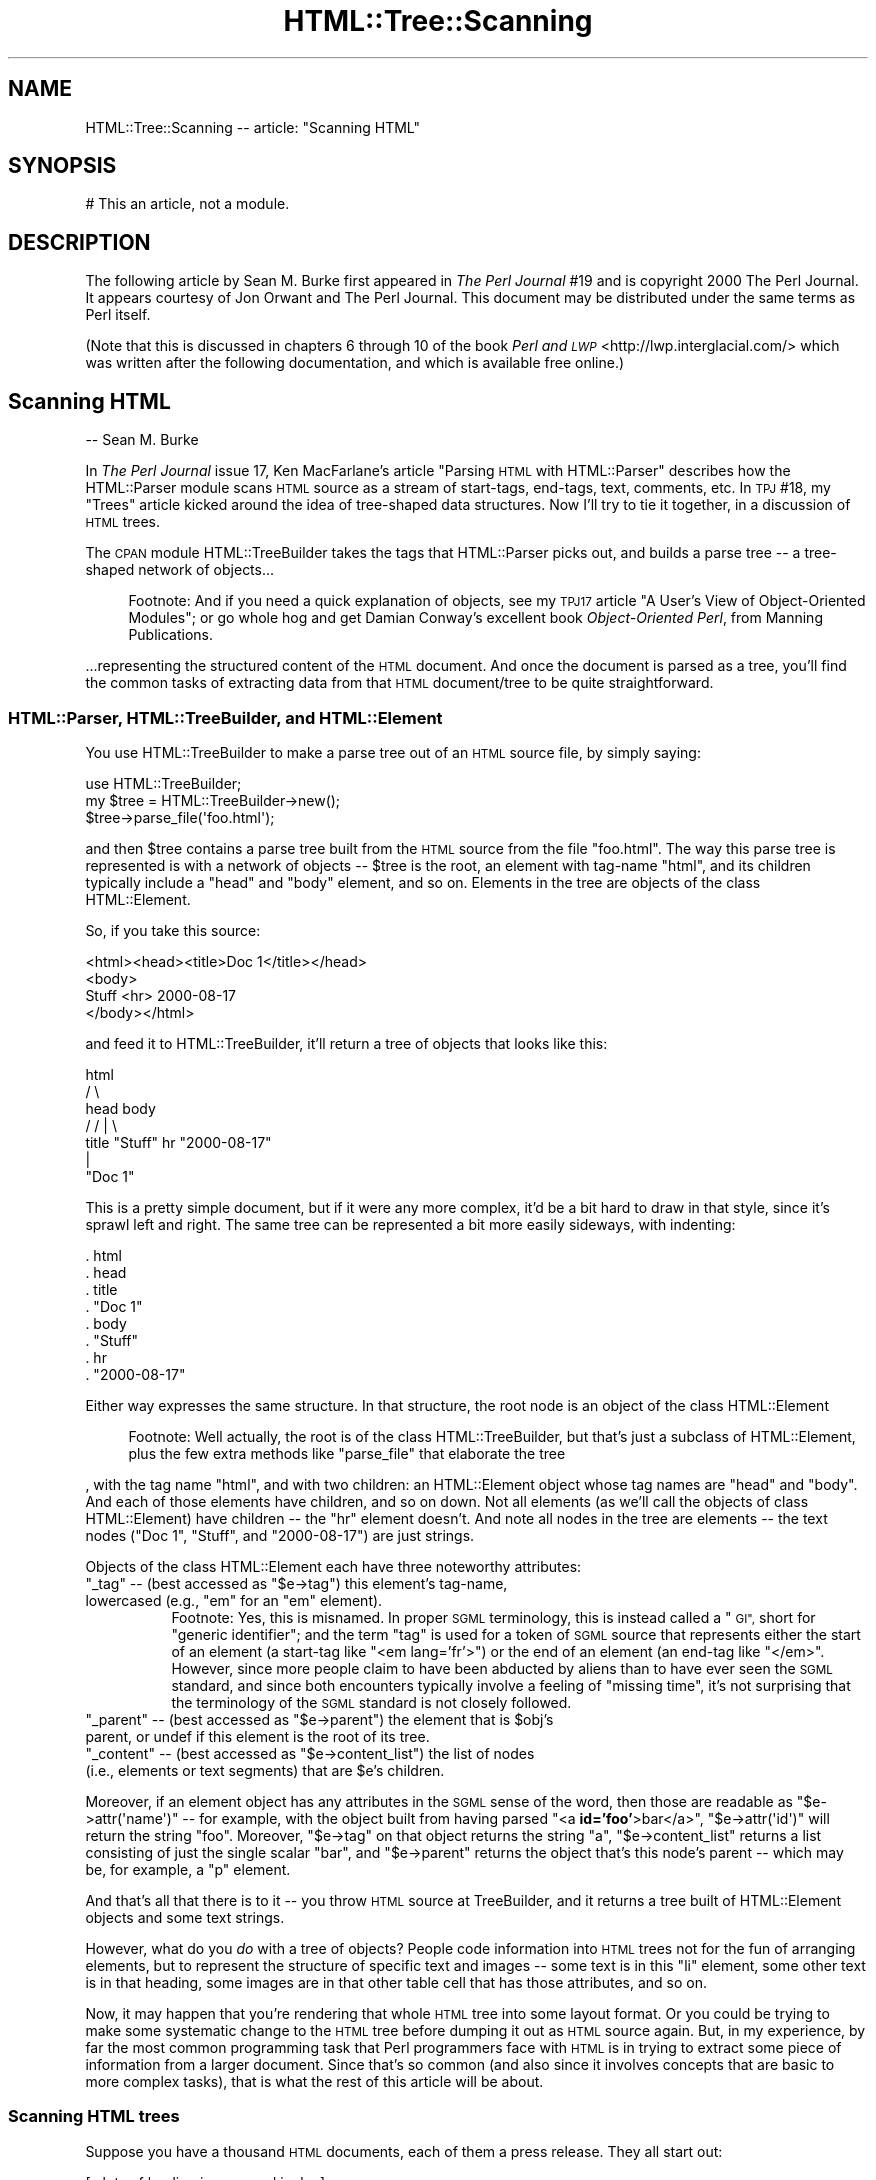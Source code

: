 .\" Automatically generated by Pod::Man 4.14 (Pod::Simple 3.42)
.\"
.\" Standard preamble:
.\" ========================================================================
.de Sp \" Vertical space (when we can't use .PP)
.if t .sp .5v
.if n .sp
..
.de Vb \" Begin verbatim text
.ft CW
.nf
.ne \\$1
..
.de Ve \" End verbatim text
.ft R
.fi
..
.\" Set up some character translations and predefined strings.  \*(-- will
.\" give an unbreakable dash, \*(PI will give pi, \*(L" will give a left
.\" double quote, and \*(R" will give a right double quote.  \*(C+ will
.\" give a nicer C++.  Capital omega is used to do unbreakable dashes and
.\" therefore won't be available.  \*(C` and \*(C' expand to `' in nroff,
.\" nothing in troff, for use with C<>.
.tr \(*W-
.ds C+ C\v'-.1v'\h'-1p'\s-2+\h'-1p'+\s0\v'.1v'\h'-1p'
.ie n \{\
.    ds -- \(*W-
.    ds PI pi
.    if (\n(.H=4u)&(1m=24u) .ds -- \(*W\h'-12u'\(*W\h'-12u'-\" diablo 10 pitch
.    if (\n(.H=4u)&(1m=20u) .ds -- \(*W\h'-12u'\(*W\h'-8u'-\"  diablo 12 pitch
.    ds L" ""
.    ds R" ""
.    ds C` ""
.    ds C' ""
'br\}
.el\{\
.    ds -- \|\(em\|
.    ds PI \(*p
.    ds L" ``
.    ds R" ''
.    ds C`
.    ds C'
'br\}
.\"
.\" Escape single quotes in literal strings from groff's Unicode transform.
.ie \n(.g .ds Aq \(aq
.el       .ds Aq '
.\"
.\" If the F register is >0, we'll generate index entries on stderr for
.\" titles (.TH), headers (.SH), subsections (.SS), items (.Ip), and index
.\" entries marked with X<> in POD.  Of course, you'll have to process the
.\" output yourself in some meaningful fashion.
.\"
.\" Avoid warning from groff about undefined register 'F'.
.de IX
..
.nr rF 0
.if \n(.g .if rF .nr rF 1
.if (\n(rF:(\n(.g==0)) \{\
.    if \nF \{\
.        de IX
.        tm Index:\\$1\t\\n%\t"\\$2"
..
.        if !\nF==2 \{\
.            nr % 0
.            nr F 2
.        \}
.    \}
.\}
.rr rF
.\"
.\" Accent mark definitions (@(#)ms.acc 1.5 88/02/08 SMI; from UCB 4.2).
.\" Fear.  Run.  Save yourself.  No user-serviceable parts.
.    \" fudge factors for nroff and troff
.if n \{\
.    ds #H 0
.    ds #V .8m
.    ds #F .3m
.    ds #[ \f1
.    ds #] \fP
.\}
.if t \{\
.    ds #H ((1u-(\\\\n(.fu%2u))*.13m)
.    ds #V .6m
.    ds #F 0
.    ds #[ \&
.    ds #] \&
.\}
.    \" simple accents for nroff and troff
.if n \{\
.    ds ' \&
.    ds ` \&
.    ds ^ \&
.    ds , \&
.    ds ~ ~
.    ds /
.\}
.if t \{\
.    ds ' \\k:\h'-(\\n(.wu*8/10-\*(#H)'\'\h"|\\n:u"
.    ds ` \\k:\h'-(\\n(.wu*8/10-\*(#H)'\`\h'|\\n:u'
.    ds ^ \\k:\h'-(\\n(.wu*10/11-\*(#H)'^\h'|\\n:u'
.    ds , \\k:\h'-(\\n(.wu*8/10)',\h'|\\n:u'
.    ds ~ \\k:\h'-(\\n(.wu-\*(#H-.1m)'~\h'|\\n:u'
.    ds / \\k:\h'-(\\n(.wu*8/10-\*(#H)'\z\(sl\h'|\\n:u'
.\}
.    \" troff and (daisy-wheel) nroff accents
.ds : \\k:\h'-(\\n(.wu*8/10-\*(#H+.1m+\*(#F)'\v'-\*(#V'\z.\h'.2m+\*(#F'.\h'|\\n:u'\v'\*(#V'
.ds 8 \h'\*(#H'\(*b\h'-\*(#H'
.ds o \\k:\h'-(\\n(.wu+\w'\(de'u-\*(#H)/2u'\v'-.3n'\*(#[\z\(de\v'.3n'\h'|\\n:u'\*(#]
.ds d- \h'\*(#H'\(pd\h'-\w'~'u'\v'-.25m'\f2\(hy\fP\v'.25m'\h'-\*(#H'
.ds D- D\\k:\h'-\w'D'u'\v'-.11m'\z\(hy\v'.11m'\h'|\\n:u'
.ds th \*(#[\v'.3m'\s+1I\s-1\v'-.3m'\h'-(\w'I'u*2/3)'\s-1o\s+1\*(#]
.ds Th \*(#[\s+2I\s-2\h'-\w'I'u*3/5'\v'-.3m'o\v'.3m'\*(#]
.ds ae a\h'-(\w'a'u*4/10)'e
.ds Ae A\h'-(\w'A'u*4/10)'E
.    \" corrections for vroff
.if v .ds ~ \\k:\h'-(\\n(.wu*9/10-\*(#H)'\s-2\u~\d\s+2\h'|\\n:u'
.if v .ds ^ \\k:\h'-(\\n(.wu*10/11-\*(#H)'\v'-.4m'^\v'.4m'\h'|\\n:u'
.    \" for low resolution devices (crt and lpr)
.if \n(.H>23 .if \n(.V>19 \
\{\
.    ds : e
.    ds 8 ss
.    ds o a
.    ds d- d\h'-1'\(ga
.    ds D- D\h'-1'\(hy
.    ds th \o'bp'
.    ds Th \o'LP'
.    ds ae ae
.    ds Ae AE
.\}
.rm #[ #] #H #V #F C
.\" ========================================================================
.\"
.IX Title "HTML::Tree::Scanning 3"
.TH HTML::Tree::Scanning 3 "2024-11-10" "perl v5.34.0" "User Contributed Perl Documentation"
.\" For nroff, turn off justification.  Always turn off hyphenation; it makes
.\" way too many mistakes in technical documents.
.if n .ad l
.nh
.SH "NAME"
HTML::Tree::Scanning \-\- article: "Scanning HTML"
.SH "SYNOPSIS"
.IX Header "SYNOPSIS"
.Vb 1
\&  # This an article, not a module.
.Ve
.SH "DESCRIPTION"
.IX Header "DESCRIPTION"
The following article by Sean M. Burke first appeared in \fIThe Perl
Journal\fR #19 and is copyright 2000 The Perl Journal. It appears
courtesy of Jon Orwant and The Perl Journal.  This document may be
distributed under the same terms as Perl itself.
.PP
(Note that this is discussed in chapters 6 through 10 of the
book \fIPerl and \s-1LWP\s0\fR <http://lwp.interglacial.com/> which
was written after the following documentation, and which is
available free online.)
.SH "Scanning HTML"
.IX Header "Scanning HTML"
\&\-\- Sean M. Burke
.PP
In \fIThe Perl Journal\fR issue 17, Ken MacFarlane's article \*(L"Parsing
\&\s-1HTML\s0 with HTML::Parser\*(R" describes how the HTML::Parser module scans
\&\s-1HTML\s0 source as a stream of start-tags, end-tags, text, comments, etc.
In \s-1TPJ\s0 #18, my \*(L"Trees\*(R" article kicked around the idea of tree-shaped
data structures.  Now I'll try to tie it together, in a discussion of
\&\s-1HTML\s0 trees.
.PP
The \s-1CPAN\s0 module HTML::TreeBuilder takes the
tags that HTML::Parser picks out, and builds a parse tree \*(-- a
tree-shaped network of objects...
.Sp
.RS 4
Footnote:
And if you need a quick explanation of objects, see my \s-1TPJ17\s0 article \*(L"A
User's View of Object-Oriented Modules\*(R"; or go whole hog and get Damian
Conway's excellent book \fIObject-Oriented Perl\fR, from Manning
Publications.
.RE
.PP
\&...representing the structured content of the \s-1HTML\s0 document.  And once
the document is parsed as a tree, you'll find the common tasks
of extracting data from that \s-1HTML\s0 document/tree to be quite
straightforward.
.SS "HTML::Parser, HTML::TreeBuilder, and HTML::Element"
.IX Subsection "HTML::Parser, HTML::TreeBuilder, and HTML::Element"
You use HTML::TreeBuilder to make a parse tree out of an \s-1HTML\s0 source
file, by simply saying:
.PP
.Vb 3
\&  use HTML::TreeBuilder;
\&  my $tree = HTML::TreeBuilder\->new();
\&  $tree\->parse_file(\*(Aqfoo.html\*(Aq);
.Ve
.PP
and then \f(CW$tree\fR contains a parse tree built from the \s-1HTML\s0 source from
the file \*(L"foo.html\*(R".  The way this parse tree is represented is with a
network of objects \*(-- \f(CW$tree\fR is the root, an element with tag-name
\&\*(L"html\*(R", and its children typically include a \*(L"head\*(R" and \*(L"body\*(R" element,
and so on.  Elements in the tree are objects of the class
HTML::Element.
.PP
So, if you take this source:
.PP
.Vb 4
\&  <html><head><title>Doc 1</title></head>
\&  <body>
\&  Stuff <hr> 2000\-08\-17
\&  </body></html>
.Ve
.PP
and feed it to HTML::TreeBuilder, it'll return a tree of objects that
looks like this:
.PP
.Vb 7
\&               html
\&             /      \e
\&         head        body
\&        /          /   |  \e
\&     title    "Stuff"  hr  "2000\-08\-17"
\&       |
\&    "Doc 1"
.Ve
.PP
This is a pretty simple document, but if it were any more complex,
it'd be a bit hard to draw in that style, since it's sprawl left and
right.  The same tree can be represented a bit more easily sideways,
with indenting:
.PP
.Vb 8
\&  . html
\&     . head
\&        . title
\&           . "Doc 1"
\&     . body
\&        . "Stuff"
\&        . hr
\&        . "2000\-08\-17"
.Ve
.PP
Either way expresses the same structure.  In that structure, the root
node is an object of the class HTML::Element
.Sp
.RS 4
Footnote:
Well actually, the root is of the class HTML::TreeBuilder, but that's
just a subclass of HTML::Element, plus the few extra methods like
\&\f(CW\*(C`parse_file\*(C'\fR that elaborate the tree
.RE
.PP
, with the tag name \*(L"html\*(R", and with two children: an HTML::Element
object whose tag names are \*(L"head\*(R" and \*(L"body\*(R".  And each of those
elements have children, and so on down.  Not all elements (as we'll
call the objects of class HTML::Element) have children \*(-- the \*(L"hr\*(R"
element doesn't.  And note all nodes in the tree are elements \*(-- the
text nodes (\*(L"Doc 1\*(R", \*(L"Stuff\*(R", and \*(L"2000\-08\-17\*(R") are just strings.
.PP
Objects of the class HTML::Element each have three noteworthy attributes:
.ie n .IP """_tag"" \*(-- (best accessed as ""$e\->tag"") this element's tag-name, lowercased (e.g., ""em"" for an ""em"" element)." 4
.el .IP "\f(CW_tag\fR \*(-- (best accessed as \f(CW$e\->tag\fR) this element's tag-name, lowercased (e.g., ``em'' for an ``em'' element)." 4
.IX Item "_tag (best accessed as $e->tag) this element's tag-name, lowercased (e.g., em for an em element)."
.RS 4
.RS 4
Footnote: Yes, this is misnamed.  In proper \s-1SGML\s0 terminology, this is
instead called a \*(L"\s-1GI\*(R",\s0 short for \*(L"generic identifier\*(R"; and the term
\&\*(L"tag\*(R" is used for a token of \s-1SGML\s0 source that represents either
the start of an element (a start-tag like \*(L"<em lang='fr'>\*(R") or the end
of an element (an end-tag like \*(L"</em>\*(R".  However, since more people
claim to have been abducted by aliens than to have ever seen the
\&\s-1SGML\s0 standard, and since both encounters typically involve a feeling of
\&\*(L"missing time\*(R", it's not surprising that the terminology of the \s-1SGML\s0
standard is not closely followed.
.RE
.RE
.RS 4
.RE
.ie n .IP """_parent"" \*(-- (best accessed as ""$e\->parent"") the element that is $obj's parent, or undef if this element is the root of its tree." 4
.el .IP "\f(CW_parent\fR \*(-- (best accessed as \f(CW$e\->parent\fR) the element that is \f(CW$obj\fR's parent, or undef if this element is the root of its tree." 4
.IX Item "_parent (best accessed as $e->parent) the element that is $obj's parent, or undef if this element is the root of its tree."
.PD 0
.ie n .IP """_content"" \*(-- (best accessed as ""$e\->content_list"") the list of nodes (i.e., elements or text segments) that are $e's children." 4
.el .IP "\f(CW_content\fR \*(-- (best accessed as \f(CW$e\->content_list\fR) the list of nodes (i.e., elements or text segments) that are \f(CW$e\fR's children." 4
.IX Item "_content (best accessed as $e->content_list) the list of nodes (i.e., elements or text segments) that are $e's children."
.PD
.PP
Moreover, if an element object has any attributes in the \s-1SGML\s0 sense of
the word, then those are readable as \f(CW\*(C`$e\->attr(\*(Aqname\*(Aq)\*(C'\fR \*(-- for
example, with the object built from having parsed "<a
\&\fBid='foo'\fR>bar</a>", \f(CW\*(C`$e\->attr(\*(Aqid\*(Aq)\*(C'\fR will return
the string \*(L"foo\*(R".  Moreover, \f(CW\*(C`$e\->tag\*(C'\fR on that object returns the
string \*(L"a\*(R", \f(CW\*(C`$e\->content_list\*(C'\fR returns a list consisting of just
the single scalar \*(L"bar\*(R", and \f(CW\*(C`$e\->parent\*(C'\fR returns the object
that's this node's parent \*(-- which may be, for example, a \*(L"p\*(R" element.
.PP
And that's all that there is to it \*(-- you throw \s-1HTML\s0
source at TreeBuilder, and it returns a tree built of HTML::Element
objects and some text strings.
.PP
However, what do you \fIdo\fR with a tree of objects?  People code
information into \s-1HTML\s0 trees not for the fun of arranging elements, but
to represent the structure of specific text and images \*(-- some text is
in this \*(L"li\*(R" element, some other text is in that heading, some
images are in that other table cell that has those attributes, and so on.
.PP
Now, it may happen that you're rendering that whole \s-1HTML\s0 tree into some
layout format.  Or you could be trying to make some systematic change to
the \s-1HTML\s0 tree before dumping it out as \s-1HTML\s0 source again.  But, in my
experience, by far the most common programming task that Perl
programmers face with \s-1HTML\s0 is in trying to extract some piece
of information from a larger document.  Since that's so common (and
also since it involves concepts that are basic to more complex tasks),
that is what the rest of this article will be about.
.SS "Scanning \s-1HTML\s0 trees"
.IX Subsection "Scanning HTML trees"
Suppose you have a thousand \s-1HTML\s0 documents, each of them a press
release.  They all start out:
.PP
.Vb 7
\&  [...lots of leading images and junk...]
\&  <h1>ConGlomCo to Open New Corporate Office in Ougadougou</h1>
\&  BAKERSFIELD, CA, 2000\-04\-24 \-\- ConGlomCo\*(Aqs vice president in charge
\&  of world conquest, Rock Feldspar, announced today the opening of a
\&  new office in Ougadougou, the capital city of Burkino Faso, gateway
\&  to the bustling "Silicon Sahara" of Africa...
\&  [...etc...]
.Ve
.PP
\&...and what you've got to do is, for each document, copy whatever text
is in the \*(L"h1\*(R" element, so that you can, for example, make a table of
contents of it.  Now, there are three ways to do this:
.IP "\(bu" 4
You can just use a regexp to scan the file for a text pattern.
.Sp
For many very simple tasks, this will do fine.  Many \s-1HTML\s0 documents are,
in practice, very consistently formatted as far as placement of
linebreaks and whitespace, so you could just get away with scanning the
file like so:
.Sp
.Vb 10
\&  sub get_heading {
\&    my $filename = $_[0];
\&    local *HTML;
\&    open(HTML, $filename)
\&      or die "Couldn\*(Aqt open $filename);
\&    my $heading;
\&   Line:
\&    while(<HTML>) {
\&      if( m{<h1>(.*?)</h1>}i ) {  # match it!
\&        $heading = $1;
\&        last Line;
\&      }
\&    }
\&    close(HTML);
\&    warn "No heading in $filename?"
\&     unless defined $heading;
\&    return $heading;
\&  }
.Ve
.Sp
This is quick and fast, but awfully fragile \*(-- if there's a newline in
the middle of a heading's text, it won't match the above regexp, and
you'll get an error.  The regexp will also fail if the \*(L"h1\*(R" element's
start-tag has any attributes.  If you have to adapt your code to fit
more kinds of start-tags, you'll end up basically reinventing part of
HTML::Parser, at which point you should probably just stop, and use
HTML::Parser itself:
.IP "\(bu" 4
You can use HTML::Parser to scan the file for an \*(L"h1\*(R" start-tag
token, then capture all the text tokens until the \*(L"h1\*(R" close-tag.  This
approach is extensively covered in the Ken MacFarlane's \s-1TPJ17\s0 article
\&\*(L"Parsing \s-1HTML\s0 with HTML::Parser\*(R".  (A variant of this approach is to use
HTML::TokeParser, which presents a different and rather handier
interface to the tokens that HTML::Parser picks out.)
.Sp
Using HTML::Parser is less fragile than our first approach, since it's
not sensitive to the exact internal formatting of the start-tag (much
less whether it's split across two lines).  However, when you need more
information about the context of the \*(L"h1\*(R" element, or if you're having
to deal with any of the tricky bits of \s-1HTML,\s0 such as parsing of tables,
you'll find out the flat list of tokens that HTML::Parser returns
isn't immediately useful.  To get something useful out of those tokens,
you'll need to write code that knows some things about what elements
take no content (as with \*(L"hr\*(R" elements), and that a \*(L"</p>\*(R" end-tags
are omissible, so a \*(L"<p>\*(R" will end any currently
open paragraph \*(-- and you're well on your way to pointlessly
reinventing much of the code in HTML::TreeBuilder
.RS 4
.Sp
.RS 4
Footnote:
And, as the person who last rewrote that module, I can attest that it
wasn't terribly easy to get right!  Never underestimate the perversity
of people coding \s-1HTML.\s0
.RE
.RE
.RS 4
.Sp
, at which point you should probably just stop, and use
HTML::TreeBuilder itself:
.RE
.IP "\(bu" 4
You can use HTML::Treebuilder, and scan the tree of element
objects that you get back.
.PP
The last approach, using HTML::TreeBuilder, is the diametric opposite of
first approach:  The first approach involves just elementary Perl and one
regexp, whereas the TreeBuilder approach involves being at home with
the concept of tree-shaped data structures and modules with
object-oriented interfaces, as well as with the particular interfaces
that HTML::TreeBuilder and HTML::Element provide.
.PP
However, what the TreeBuilder approach has going for it is that it's
the most robust, because it involves dealing with \s-1HTML\s0 in its \*(L"native\*(R"
format \*(-- it deals with the tree structure that \s-1HTML\s0 code represents,
without any consideration of how the source is coded and with what
tags omitted.
.PP
So, to extract the text from the \*(L"h1\*(R" elements of an \s-1HTML\s0 document:
.PP
.Vb 10
\&  sub get_heading {
\&    my $tree = HTML::TreeBuilder\->new;
\&    $tree\->parse_file($_[0]);   # !
\&    my $heading;
\&    my $h1 = $tree\->look_down(\*(Aq_tag\*(Aq, \*(Aqh1\*(Aq);  # !
\&    if($h1) {
\&      $heading = $h1\->as_text;   # !
\&    } else {
\&      warn "No heading in $_[0]?";
\&    }
\&    $tree\->delete; # clear memory!
\&    return $heading;
\&  }
.Ve
.PP
This uses some unfamiliar methods that need explaining.  The
\&\f(CW\*(C`parse_file\*(C'\fR method that we've seen before, builds a tree based on
source from the file given.  The \f(CW\*(C`delete\*(C'\fR method is for marking a
tree's contents as available for garbage collection, when you're done
with the tree.  The \f(CW\*(C`as_text\*(C'\fR method returns a string that contains
all the text bits that are children (or otherwise descendants) of the
given node \*(-- to get the text content of the \f(CW$h1\fR object, we could
just say:
.PP
.Vb 1
\&  $heading = join \*(Aq\*(Aq, $h1\->content_list;
.Ve
.PP
but that will work only if we're sure that the \*(L"h1\*(R" element's children
will be only text bits \*(-- if the document contained:
.PP
.Vb 1
\&  <h1>Local Man Sees <cite>Blade</cite> Again</h1>
.Ve
.PP
then the sub-tree would be:
.PP
.Vb 5
\&  . h1
\&    . "Local Man Sees "
\&    . cite
\&      . "Blade"
\&    . " Again\*(Aq
.Ve
.PP
so \f(CW\*(C`join \*(Aq\*(Aq, $h1\->content_list\*(C'\fR will be something like:
.PP
.Vb 1
\&  Local Man Sees HTML::Element=HASH(0x15424040) Again
.Ve
.PP
whereas \f(CW\*(C`$h1\->as_text\*(C'\fR would yield:
.PP
.Vb 1
\&  Local Man Sees Blade Again
.Ve
.PP
and depending on what you're doing with the heading text, you might
want the \f(CW\*(C`as_HTML\*(C'\fR method instead.  It returns the (sub)tree
represented as \s-1HTML\s0 source.  \f(CW\*(C`$h1\->as_HTML\*(C'\fR would yield:
.PP
.Vb 1
\&  <h1>Local Man Sees <cite>Blade</cite> Again</h1>
.Ve
.PP
However, if you wanted the contents of \f(CW$h1\fR as \s-1HTML,\s0 but not the
\&\f(CW$h1\fR itself, you could say:
.PP
.Vb 5
\&  join \*(Aq\*(Aq,
\&    map(
\&      ref($_) ? $_\->as_HTML : $_,
\&      $h1\->content_list
\&    )
.Ve
.PP
This \f(CW\*(C`map\*(C'\fR iterates over the nodes in \f(CW$h1\fR's list of children; and
for each node that's just a text bit (as \*(L"Local Man Sees \*(R" is), it just
passes through that string value, and for each node that's an actual
object (causing \f(CW\*(C`ref\*(C'\fR to be true), \f(CW\*(C`as_HTML\*(C'\fR will used instead of the
string value of the object itself (which would be something quite
useless, as most object values are).  So that \f(CW\*(C`as_HTML\*(C'\fR for the \*(L"cite\*(R"
element will be the string \*(L"<cite>Blade</cite>\*(R".  And then,
finally, \f(CW\*(C`join\*(C'\fR just puts into one string all the strings that the
\&\f(CW\*(C`map\*(C'\fR returns.
.PP
Last but not least, the most important method in our \f(CW\*(C`get_heading\*(C'\fR sub
is the \f(CW\*(C`look_down\*(C'\fR method.  This method looks down at the subtree
starting at the given object (\f(CW$h1\fR), looking for elements that meet
criteria you provide.
.PP
The criteria are specified in the method's argument list.  Each
criterion can consist of two scalars, a key and a value, which express
that you want elements that have that attribute (like \*(L"_tag\*(R", or
\&\*(L"src\*(R") with the given value (\*(L"h1\*(R"); or the criterion can be a
reference to a subroutine that, when called on the given element,
returns true if that is a node you're looking for.  If you specify
several criteria, then that's taken to mean that you want all the
elements that each satisfy \fIall\fR the criteria.  (In other words,
there's an \*(L"implicit \s-1AND\*(R".\s0)
.PP
And finally, there's a bit of an optimization \*(-- if you call the
\&\f(CW\*(C`look_down\*(C'\fR method in a scalar context, you get just the \fIfirst\fR node
(or undef if none) \*(-- and, in fact, once \f(CW\*(C`look_down\*(C'\fR finds that first
matching element, it doesn't bother looking any further.
.PP
So the example:
.PP
.Vb 1
\&  $h1 = $tree\->look_down(\*(Aq_tag\*(Aq, \*(Aqh1\*(Aq);
.Ve
.PP
returns the first element at-or-under \f(CW$tree\fR whose \f(CW"_tag"\fR
attribute has the value \f(CW"h1"\fR.
.SS "Complex Criteria in Tree Scanning"
.IX Subsection "Complex Criteria in Tree Scanning"
Now, the above \f(CW\*(C`look_down\*(C'\fR code looks like a lot of bother, with
barely more benefit than just grepping the file!  But consider if your
criteria were more complicated \*(-- suppose you found that some of the
press releases that you were scanning had several \*(L"h1\*(R" elements,
possibly before or after the one you actually want.  For example:
.PP
.Vb 8
\&  <h1><center>Visit Our Corporate Partner
\&   <br><a href="/dyna/clickthru"
\&     ><img src="/dyna/vend_ad"></a>
\&  </center></h1>
\&  <h1><center>ConGlomCo President Schreck to Visit Regional HQ
\&   <br><a href="/photos/Schreck_visit_large.jpg"
\&     ><img src="/photos/Schreck_visit.jpg"></a>
\&  </center></h1>
.Ve
.PP
Here, you want to ignore the first \*(L"h1\*(R" element because it contains an
ad, and you want the text from the second \*(L"h1\*(R".  The problem is in
formalizing the way you know that it's an ad.  Since ad banners are
always entreating you to \*(L"visit\*(R" the sponsoring site, you could exclude
\&\*(L"h1\*(R" elements that contain the word \*(L"visit\*(R" under them:
.PP
.Vb 6
\&  my $real_h1 = $tree\->look_down(
\&    \*(Aq_tag\*(Aq, \*(Aqh1\*(Aq,
\&    sub {
\&      $_[0]\->as_text !~ m/\ebvisit/i
\&    }
\&  );
.Ve
.PP
The first criterion looks for \*(L"h1\*(R" elements, and the second criterion
limits those to only the ones whose text content doesn't match
\&\f(CW\*(C`m/\ebvisit/\*(C'\fR.  But unfortunately, that won't work for our example,
since the second \*(L"h1\*(R" mentions "ConGlomCo President Schreck to
\&\fIVisit\fR Regional \s-1HQ".\s0
.PP
Instead you could try looking for the first \*(L"h1\*(R" element that
doesn't contain an image:
.PP
.Vb 6
\&  my $real_h1 = $tree\->look_down(
\&    \*(Aq_tag\*(Aq, \*(Aqh1\*(Aq,
\&    sub {
\&      not $_[0]\->look_down(\*(Aq_tag\*(Aq, \*(Aqimg\*(Aq)
\&    }
\&  );
.Ve
.PP
This criterion sub might seem a bit odd, since it calls \f(CW\*(C`look_down\*(C'\fR
as part of a larger \f(CW\*(C`look_down\*(C'\fR operation, but that's fine.  Note that
when considered as a boolean value, a \f(CW\*(C`look_down\*(C'\fR in a scalar context
value returns false (specifically, undef) if there's no matching element
at or under the given element; and it returns the first matching
element (which, being a reference and object, is always a true value),
if any matches.  So, here,
.PP
.Vb 3
\&  sub {
\&    not $_[0]\->look_down(\*(Aq_tag\*(Aq, \*(Aqimg\*(Aq)
\&  }
.Ve
.PP
means \*(L"return true only if this element has no 'img' element as
descendants (and isn't an 'img' element itself).\*(R"
.PP
This correctly filters out the first \*(L"h1\*(R" that contains the ad, but it
also incorrectly filters out the second \*(L"h1\*(R" that contains a
non-advertisement photo besides the headline text you want.
.PP
There clearly are detectable differences between the first and second
\&\*(L"h1\*(R" elements \*(-- the only second one contains the string \*(L"Schreck\*(R", and
we could just test for that:
.PP
.Vb 6
\&  my $real_h1 = $tree\->look_down(
\&    \*(Aq_tag\*(Aq, \*(Aqh1\*(Aq,
\&    sub {
\&      $_[0]\->as_text =~ m{Schreck}
\&    }
\&  );
.Ve
.PP
And that works fine for this one example, but unless all thousand of
your press releases have \*(L"Schreck\*(R" in the headline, that's just not a
general solution.  However, if all the ads\-in\-\*(L"h1\*(R"s that you want to
exclude involve a link whose \s-1URL\s0 involves \*(L"/dyna/\*(R", then you can use
that:
.PP
.Vb 11
\&  my $real_h1 = $tree\->look_down(
\&    \*(Aq_tag\*(Aq, \*(Aqh1\*(Aq,
\&    sub {
\&      my $link = $_[0]\->look_down(\*(Aq_tag\*(Aq,\*(Aqa\*(Aq);
\&      return 1 unless $link;
\&        # no link means it\*(Aqs fine
\&      return 0 if $link\->attr(\*(Aqhref\*(Aq) =~ m{/dyna/};
\&        # a link to there is bad
\&      return 1; # otherwise okay
\&    }
\&  );
.Ve
.PP
Or you can look at it another way and say that you want the first \*(L"h1\*(R"
element that either contains no images, or else whose image has a \*(L"src\*(R"
attribute whose value contains \*(L"/photos/\*(R":
.PP
.Vb 11
\&  my $real_h1 = $tree\->look_down(
\&    \*(Aq_tag\*(Aq, \*(Aqh1\*(Aq,
\&    sub {
\&      my $img = $_[0]\->look_down(\*(Aq_tag\*(Aq,\*(Aqimg\*(Aq);
\&      return 1 unless $img;
\&        # no image means it\*(Aqs fine
\&      return 1 if $img\->attr(\*(Aqsrc\*(Aq) =~ m{/photos/};
\&        # good if a photo
\&      return 0; # otherwise bad
\&    }
\&  );
.Ve
.PP
Recall that this use of \f(CW\*(C`look_down\*(C'\fR in a scalar context means to return
the first element at or under \f(CW$tree\fR that matches all the criteria.
But if you notice that you can formulate criteria that'll match several
possible \*(L"h1\*(R" elements, some of which may be bogus but the \fIlast\fR one
of which is always the one you want, then you can use \f(CW\*(C`look_down\*(C'\fR in a
list context, and just use the last element of that list:
.PP
.Vb 6
\&  my @h1s = $tree\->look_down(
\&    \*(Aq_tag\*(Aq, \*(Aqh1\*(Aq,
\&    ...maybe more criteria...
\&  );
\&  die "What, no h1s here?" unless @h1s;
\&  my $real_h1 = $h1s[\-1]; # last or only
.Ve
.SS "A Case Study: Scanning Yahoo News's \s-1HTML\s0"
.IX Subsection "A Case Study: Scanning Yahoo News's HTML"
The above (somewhat contrived) case involves extracting data from a
bunch of pre-existing \s-1HTML\s0 files.  In that sort of situation, if your
code works for all the files, then you know that the code \fIworks\fR \*(--
since the data it's meant to handle won't go changing or growing; and,
typically, once you've used the program, you'll never need to use it
again.
.PP
The other kind of situation faced in many data extraction tasks is
where the program is used recurringly to handle new data \*(-- such as
from ever-changing Web pages.  As a real-world example of this,
consider a program that you could use (suppose it's crontabbed) to
extract headline-links from subsections of Yahoo News
(\f(CW\*(C`http://dailynews.yahoo.com/\*(C'\fR).
.PP
Yahoo News has several subsections:
.IP "http://dailynews.yahoo.com/h/tc/ for technology news" 4
.IX Item "http://dailynews.yahoo.com/h/tc/ for technology news"
.PD 0
.IP "http://dailynews.yahoo.com/h/sc/ for science news" 4
.IX Item "http://dailynews.yahoo.com/h/sc/ for science news"
.IP "http://dailynews.yahoo.com/h/hl/ for health news" 4
.IX Item "http://dailynews.yahoo.com/h/hl/ for health news"
.IP "http://dailynews.yahoo.com/h/wl/ for world news" 4
.IX Item "http://dailynews.yahoo.com/h/wl/ for world news"
.IP "http://dailynews.yahoo.com/h/en/ for entertainment news" 4
.IX Item "http://dailynews.yahoo.com/h/en/ for entertainment news"
.PD
.PP
and others.  All of them are built on the same basic \s-1HTML\s0 template \*(--
and a scarily complicated template it is, especially when you look at
it with an eye toward making up rules that will select where the real
headline-links are, while screening out all the links to other parts of
Yahoo, other news services, etc.  You will need to puzzle
over the \s-1HTML\s0 source, and scrutinize the output of
\&\f(CW\*(C`$tree\->dump\*(C'\fR on the parse tree of that \s-1HTML.\s0
.PP
Sometimes the only way to pin down what you're after is by position in
the tree. For example, headlines of interest may be in the third
column of the second row of the second table element in a page:
.PP
.Vb 4
\&  my $table = ( $tree\->look_down(\*(Aq_tag\*(Aq,\*(Aqtable\*(Aq) )[1];
\&  my $row2  = ( $table\->look_down(\*(Aq_tag\*(Aq, \*(Aqtr\*(Aq ) )[1];
\&  my $col3  = ( $row2\->look\-down(\*(Aq_tag\*(Aq, \*(Aqtd\*(Aq)   )[2];
\&  ...then do things with $col3...
.Ve
.PP
Or they may be all the links in a \*(L"p\*(R" element that has at least three
\&\*(L"br\*(R" elements as children:
.PP
.Vb 8
\&  my $p = $tree\->look_down(
\&    \*(Aq_tag\*(Aq, \*(Aqp\*(Aq,
\&    sub {
\&      2 < grep { ref($_) and $_\->tag eq \*(Aqbr\*(Aq }
\&               $_[0]\->content_list
\&    }
\&  );
\&  @links = $p\->look_down(\*(Aq_tag\*(Aq, \*(Aqa\*(Aq);
.Ve
.PP
But almost always, you can get away with looking for properties of the
of the thing itself, rather than just looking for contexts.  Now, if
you're lucky, the document you're looking through has clear semantic
tagging, such is as useful in \s-1CSS\s0 \*(-- note the
class=\*(L"headlinelink\*(R" bit here:
.PP
.Vb 2
\&  <a href="...long_news_url..." class="headlinelink">Elvis
\&  seen in tortilla</a>
.Ve
.PP
If you find anything like that, you could leap right in and select
links with:
.PP
.Vb 1
\&  @links = $tree\->look_down(\*(Aqclass\*(Aq,\*(Aqheadlinelink\*(Aq);
.Ve
.PP
Regrettably, your chances of seeing any sort of semantic markup
principles really being followed with actual \s-1HTML\s0 are pretty thin.
.Sp
.RS 4
Footnote:
In fact, your chances of finding a page that is simply free of \s-1HTML\s0
errors are even thinner.  And surprisingly, sites like Amazon or Yahoo
are typically worse as far as quality of code than personal sites
whose entire production cycle involves simply being saved and uploaded
from Netscape Composer.
.RE
.PP
The code may be sort of \*(L"accidentally semantic\*(R", however \*(-- for example,
in a set of pages I was scanning recently, I found that looking for
\&\*(L"td\*(R" elements with a \*(L"width\*(R" attribute value of \*(L"375\*(R" got me exactly
what I wanted.  No-one designing that page ever conceived of
\&\*(L"width=375\*(R" as \fImeaning\fR \*(L"this is a headline\*(R", but if you impute it
to mean that, it works.
.PP
An approach like this happens to work for the Yahoo News code, because
the headline-links are distinguished by the fact that they (and they
alone) contain a \*(L"b\*(R" element:
.PP
.Vb 1
\&  <a href="...long_news_url..."><b>Elvis seen in tortilla</b></a>
.Ve
.PP
or, diagrammed as a part of the parse tree:
.PP
.Vb 3
\&  . a  [href="...long_news_url..."]
\&    . b
\&      . "Elvis seen in tortilla"
.Ve
.PP
A rule that matches these can be formalized as \*(L"look for any 'a'
element that has only one daughter node, which must be a 'b' element\*(R".
And this is what it looks like when cooked up as a \f(CW\*(C`look_down\*(C'\fR
expression and prefaced with a bit of code that retrieves the text of
the given Yahoo News page and feeds it to TreeBuilder:
.PP
.Vb 5
\&  use strict;
\&  use HTML::TreeBuilder 2.97;
\&  use LWP::UserAgent;
\&  sub get_headlines {
\&    my $url = $_[0] || die "What URL?";
\&    
\&    my $response = LWP::UserAgent\->new\->request(
\&      HTTP::Request\->new( GET => $url )
\&    );
\&    unless($response\->is_success) {
\&      warn "Couldn\*(Aqt get $url: ", $response\->status_line, "\en";
\&      return;
\&    }
\&    
\&    my $tree = HTML::TreeBuilder\->new();
\&    $tree\->parse($response\->content);
\&    $tree\->eof;
\&    
\&    my @out;
\&    foreach my $link (
\&      $tree\->look_down(   # !
\&        \*(Aq_tag\*(Aq, \*(Aqa\*(Aq,
\&        sub {
\&          return unless $_[0]\->attr(\*(Aqhref\*(Aq);
\&          my @c = $_[0]\->content_list;
\&          @c == 1 and ref $c[0] and $c[0]\->tag eq \*(Aqb\*(Aq;
\&        }
\&      )
\&    ) {
\&      push @out, [ $link\->attr(\*(Aqhref\*(Aq), $link\->as_text ];
\&    }
\&    
\&    warn "Odd, fewer than 6 stories in $url!" if @out < 6;
\&    $tree\->delete;
\&    return @out;
\&  }
.Ve
.PP
\&...and add a bit of code to actually call that routine and display the
results...
.PP
.Vb 9
\&  foreach my $section (qw[tc sc hl wl en]) {
\&    my @links = get_headlines(
\&      "http://dailynews.yahoo.com/h/$section/"
\&    );
\&    print
\&      $section, ": ", scalar(@links), " stories\en",
\&      map(("  ", $_\->[0], " : ", $_\->[1], "\en"), @links),
\&      "\en";
\&  }
.Ve
.PP
And we've got our own headline-extractor service!  This in and of
itself isn't no amazingly useful (since if you want to see the
headlines, you \fIcan\fR just look at the Yahoo News pages), but it could
easily be the basis for quite useful features like filtering the
headlines for matching certain keywords of interest to you.
.PP
Now, one of these days, Yahoo News will decide to change its \s-1HTML\s0
template.  When this happens, this will appear to the above program as
there being no links that meet the given criteria; or, less likely,
dozens of erroneous links will meet the criteria.  In either case, the
criteria will have to be changed for the new template; they may just
need adjustment, or you may need to scrap them and start over.
.SS "\fIRegardez, duvet!\fP"
.IX Subsection "Regardez, duvet!"
It's often quite a challenge to write criteria to match the desired
parts of an \s-1HTML\s0 parse tree.  Very often you \fIcan\fR pull it off with a
simple \f(CW\*(C`$tree\->look_down(\*(Aq_tag\*(Aq, \*(Aqh1\*(Aq)\*(C'\fR, but sometimes you do
have to keep adding and refining criteria, until you might end up with
complex filters like what I've shown in this article.  The
benefit to learning how to deal with \s-1HTML\s0 parse trees is that one main
search tool, the \f(CW\*(C`look_down\*(C'\fR method, can do most of the work, making
simple things easy, while still making hard things possible.
.PP
\&\fB[end body of article]\fR
.SS "[Author Credit]"
.IX Subsection "[Author Credit]"
Sean M. Burke (\f(CW\*(C`sburke@cpan.org\*(C'\fR) is the current maintainer of
\&\f(CW\*(C`HTML::TreeBuilder\*(C'\fR and \f(CW\*(C`HTML::Element\*(C'\fR, both originally by
Gisle Aas.
.PP
Sean adds: \*(L"I'd like to thank the folks who listened to me ramble
incessantly about HTML::TreeBuilder and HTML::Element at this year's Yet
Another Perl Conference and O'Reilly Open Source Software Convention.\*(R"
.SH "BACK"
.IX Header "BACK"
Return to the HTML::Tree docs.
